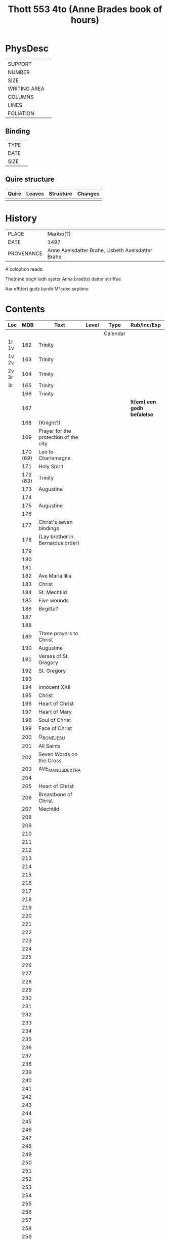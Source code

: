 #+Title: Thott 553 4to (Anne Brades book of hours)

* PhysDesc
|--------------+-------------|
| SUPPORT      |             |
| NUMBER       |             |
| SIZE         |             |
| WRITING AREA |             |
| COLUMNS      |             |
| LINES        |             |
| FOLIATION    |             |
|--------------+-------------|

** Binding
|--------------+-------------|
| TYPE         |             |
| DATE         |             |
| SIZE         |             |
|--------------+-------------|

** Quire structure
|---------|---------+--------------+-----------------------------------------------------------|
| Quire   |  Leaves | Structure    | Changes                                                   |
|---------+---------+--------------+-----------------------------------------------------------|
|         |         |              |                                                           |
|---------|---------+--------------+-----------------------------------------------------------|

* History
|------------+---------------------------------------------------|
| PLACE      | Maribo(?)                                         |
| DATE       | 1497                                              |
| PROVENANCE | Anne Axelsdatter Brahe, Lisbeth Axelsdatter Brahe |
|------------+---------------------------------------------------|

A colophon reads:

The(n)ne bogh lodh syster Anna brad(is) datter scriffue

Aar efft(er) gudz byrdh M°cdxc septimo


* Contents
|-------+----------+---------------------------------------+-------+----------+-----------------------------+------+--------|
| Loc   |      MDB | Text                                  | Level | Type     | Rub/Inc/Exp                 | Lang | Status |
|-------+----------+---------------------------------------+-------+----------+-----------------------------+------+--------|
|       |          |                                       |       | Calendar |                             |      |        |
| 1r 1v |      162 | Trinity                               |       |          |                             |      |        |
| 1v 2v |      163 | Trinity                               |       |          |                             |      |        |
| 2v 3r |      164 | Trinity                               |       |          |                             |      |        |
| 3r    |      165 | Trinity                               |       |          |                             |      |        |
|       |      166 | Trinity                               |       |          |                             |      |        |
|       |      167 |                                       |       |          | *It(em) een godh befalelse* |      |        |
|       |      168 | (Knight?)                             |       |          |                             |      |        |
|       |      169 | Prayer for the protection of the city |       |          |                             |      |        |
|       | 170 (69) | Leo to Charlemagne                    |       |          |                             |      |        |
|       |      171 | Holy Spirit                           |       |          |                             |      |        |
|       | 172 (83) | Trinity                               |       |          |                             |      |        |
|       |      173 | Augustine                             |       |          |                             |      |        |
|       |      174 |                                       |       |          |                             |      |        |
|       |      175 | Augustine                             |       |          |                             |      |        |
|       |      176 |                                       |       |          |                             |      |        |
|       |      177 | Christ's seven bindings               |       |          |                             |      |        |
|       |      178 | (Lay brother in Bernardus order)      |       |          |                             |      |        |
|       |      179 |                                       |       |          |                             |      |        |
|       |      180 |                                       |       |          |                             |      |        |
|       |      181 |                                       |       |          |                             |      |        |
|       |      182 | Ave Maria lilia                       |       |          |                             |      |        |
|       |      183 | Christ                                |       |          |                             |      |        |
|       |      184 | St. Mechtild                          |       |          |                             |      |        |
|       |      185 | Five wounds                           |       |          |                             |      |        |
|       |      186 | Birgitta?                             |       |          |                             |      |        |
|       |      187 |                                       |       |          |                             |      |        |
|       |      188 |                                       |       |          |                             |      |        |
|       |      189 | Three prayers to Christ               |       |          |                             |      |        |
|       |      190 | Augustine                             |       |          |                             |      |        |
|       |      191 | Verses of St. Gregory                 |       |          |                             |      |        |
|       |      192 | St. Gregory                           |       |          |                             |      |        |
|       |      193 |                                       |       |          |                             |      |        |
|       |      194 | Innocent XXII                         |       |          |                             |      |        |
|       |      195 | Christ                                |       |          |                             |      |        |
|       |      196 | Heart of Christ                       |       |          |                             |      |        |
|       |      197 | Heart of Mary                         |       |          |                             |      |        |
|       |      198 | Soul of Christ                        |       |          |                             |      |        |
|       |      199 | Face of Christ                        |       |          |                             |      |        |
|       |      200 | O_BONE_JESU                           |       |          |                             |      |        |
|       |      201 | All Saints                            |       |          |                             |      |        |
|       |      202 | Seven Words on the Cross              |       |          |                             |      |        |
|       |      203 | AVE_MANUS_DEXTRA                      |       |          |                             |      |        |
|       |      204 |                                       |       |          |                             |      |        |
|       |      205 | Heart of Christ                       |       |          |                             |      |        |
|       |      206 | Breastbone of Christ                  |       |          |                             |      |        |
|       |      207 | Mechtild                              |       |          |                             |      |        |
|       |      208 |                                       |       |          |                             |      |        |
|       |      209 |                                       |       |          |                             |      |        |
|       |      210 |                                       |       |          |                             |      |        |
|       |      211 |                                       |       |          |                             |      |        |
|       |      212 |                                       |       |          |                             |      |        |
|       |      213 |                                       |       |          |                             |      |        |
|       |      214 |                                       |       |          |                             |      |        |
|       |      215 |                                       |       |          |                             |      |        |
|       |      216 |                                       |       |          |                             |      |        |
|       |      217 |                                       |       |          |                             |      |        |
|       |      218 |                                       |       |          |                             |      |        |
|       |      219 |                                       |       |          |                             |      |        |
|       |      220 |                                       |       |          |                             |      |        |
|       |      221 |                                       |       |          |                             |      |        |
|       |      222 |                                       |       |          |                             |      |        |
|       |      223 |                                       |       |          |                             |      |        |
|       |      224 |                                       |       |          |                             |      |        |
|       |      225 |                                       |       |          |                             |      |        |
|       |      226 |                                       |       |          |                             |      |        |
|       |      227 |                                       |       |          |                             |      |        |
|       |      228 |                                       |       |          |                             |      |        |
|       |      229 |                                       |       |          |                             |      |        |
|       |      230 |                                       |       |          |                             |      |        |
|       |      231 |                                       |       |          |                             |      |        |
|       |      232 |                                       |       |          |                             |      |        |
|       |      233 |                                       |       |          |                             |      |        |
|       |      234 |                                       |       |          |                             |      |        |
|       |      235 |                                       |       |          |                             |      |        |
|       |      236 |                                       |       |          |                             |      |        |
|       |      237 |                                       |       |          |                             |      |        |
|       |      238 |                                       |       |          |                             |      |        |
|       |      239 |                                       |       |          |                             |      |        |
|       |      240 |                                       |       |          |                             |      |        |
|       |      241 |                                       |       |          |                             |      |        |
|       |      242 |                                       |       |          |                             |      |        |
|       |      243 |                                       |       |          |                             |      |        |
|       |      244 |                                       |       |          |                             |      |        |
|       |      245 |                                       |       |          |                             |      |        |
|       |      246 |                                       |       |          |                             |      |        |
|       |      247 |                                       |       |          |                             |      |        |
|       |      248 |                                       |       |          |                             |      |        |
|       |      249 |                                       |       |          |                             |      |        |
|       |      250 |                                       |       |          |                             |      |        |
|       |      251 |                                       |       |          |                             |      |        |
|       |      252 |                                       |       |          |                             |      |        |
|       |      253 |                                       |       |          |                             |      |        |
|       |      254 |                                       |       |          |                             |      |        |
|       |      255 |                                       |       |          |                             |      |        |
|       |      256 |                                       |       |          |                             |      |        |
|       |      257 |                                       |       |          |                             |      |        |
|       |      258 |                                       |       |          |                             |      |        |
|       |      259 |                                       |       |          |                             |      |        |
|       |      260 |                                       |       |          |                             |      |        |
|       |      261 |                                       |       |          |                             |      |        |
|       |      262 |                                       |       |          |                             |      |        |
|       |      263 |                                       |       |          |                             |      |        |
|       |      264 |                                       |       |          |                             |      |        |
|       |      265 |                                       |       |          |                             |      |        |
|       |      266 |                                       |       |          |                             |      |        |
|       |      267 |                                       |       |          |                             |      |        |
|       |      268 |                                       |       |          |                             |      |        |
|       |      269 |                                       |       |          |                             |      |        |
|       |      270 |                                       |       |          |                             |      |        |
|       |      271 |                                       |       |          |                             |      |        |
|       |      272 |                                       |       |          |                             |      |        |
|       |      273 |                                       |       |          |                             |      |        |
|       |      274 |                                       |       |          |                             |      |        |
|       |      275 | HOURS_ANNE                            |       |          |                             |      |        |
|       |      276 | Prayers to St. Anne                   |       |          |                             |      |        |
|       |      277 | Prayer to St. Anne                    |       |          |                             |      |        |
|       |      278 | Prayer to St. Anne and Mary           |       |          |                             |      |        |
|       |      279 | Prayer to St. Anne and Mary           |       |          |                             |      |        |
|       |      280 | Prayer to St. Anne and Mary           |       |          |                             |      |        |
|       |      281 | Prayer to St. Anne                    |       |          |                             |      |        |
|       |      282 |                                       |       |          |                             |      |        |
|       |      283 |                                       |       |          |                             |      |        |
|       |      284 |                                       |       |          |                             |      |        |
|       |      285 | Prayer to St. Anne                    |       |          |                             |      |        |
|       |      286 | St. Joachim                           |       |          |                             |      |        |
|       |      287 | St. Anne                              |       |          |                             |      |        |
|       |      288 |                                       |       |          |                             |      |        |
|       |      289 |                                       |       |          |                             |      |        |
|       |      290 | St. Birgitta and St. Katherine        |       |          |                             |      |        |
|       |      291 | St. Birgitta                          |       |          |                             |      |        |
|       |      292 | Mary's sisters                        |       |          |                             |      |        |
|       |      293 | Mary Magdalene                        |       |          |                             |      |        |
|       |      294 | St. Ursula                            |       |          |                             |      |        |
|       |      295 | St. Katherine of Alexandria           |       |          |                             |      |        |
|       |      296 | St. Margaret                          |       |          |                             |      |        |
|       |      297 | St. Dorothy                           |       |          |                             |      |        |
|       |      298 | St. Barbara                           |       |          |                             |      |        |
|       |      299 | St. Agnes                             |       |          |                             |      |        |
|       |      300 | St. Gertrude                          |       |          |                             |      |        |
|       |      301 | St. Clare                             |       |          |                             |      |        |
|       |      302 | St. Apollonia                         |       |          |                             |      |        |
|       |      303 | St. Helena                            |       |          |                             |      |        |
|       |      304 | Your Angel                            |       |          |                             |      |        |
|       |      305 | St. Joachim                           |       |          |                             |      |        |
|       |      306 | St. Joseph                            |       |          |                             |      |        |
|       |      307 | Three Kings                           |       |          |                             |      |        |
|       |      308 | St. Peter                             |       |          |                             |      |        |
|       |      309 | St. Paul                              |       |          |                             |      |        |
|       |      310 | St. Paul (belongs to above)           |       |          |                             |      |        |
|       |      311 | St. John the Apostle                  |       |          |                             |      |        |
|       |      312 | St. James                             |       |          |                             |      |        |
|       |      313 | St. Andrew                            |       |          |                             |      |        |
|       |      314 | Innocents                             |       |          |                             |      |        |
|       |      315 | St. Augustine                         |       |          |                             |      |        |
|       |      316 | St. Anthony                           |       |          |                             |      |        |
|       |      317 | St. Francis                           |       |          |                             |      |        |
|       |      318 | St. Laurence                          |       |          |                             |      |        |
|       |      319 | St. Stephen                           |       |          |                             |      |        |
|       |      320 | St. Christopher                       |       |          |                             |      |        |
|       |      321 | St. Erasmus                           |       |          |                             |      |        |
|       |      322 | St. John the Baptist                  |       |          |                             |      |        |
|       |      323 | St. George                            |       |          |                             |      |        |
|       |      324 | St. Jerome                            |       |          |                             |      |        |
|       |      325 | St. Nicholas                          |       |          |                             |      |        |
|       |      326 | St. Judoc                             |       |          |                             |      |        |
|       |      327 | 10.000 Knights                        |       |          |                             |      |        |
|       |      328 | 15 Helpers                            |       |          |                             |      |        |
|       |      329 | 20 Prophets                           |       |          |                             |      |        |
|       |      330 | St. Sebastian                         |       |          |                             |      |        |
|       |      331 | All Saints                            |       |          |                             |      |        |
|       |      332 | Any Saint                             |       |          |                             |      |        |
|       |      333 | ?Bride                                |       |          |                             |      |        |
|-------+----------+---------------------------------------+-------+----------+-----------------------------+------+--------|



